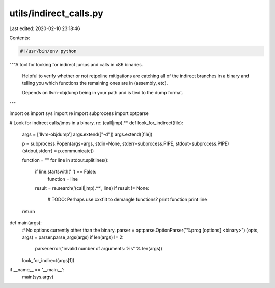 utils/indirect_calls.py
=======================

Last edited: 2020-02-10 23:18:46

Contents:

.. code-block:: py

    #!/usr/bin/env python

"""A tool for looking for indirect jumps and calls in x86 binaries.

   Helpful to verify whether or not retpoline mitigations are catching
   all of the indirect branches in a binary and telling you which
   functions the remaining ones are in (assembly, etc).

   Depends on llvm-objdump being in your path and is tied to the
   dump format.
"""

import os
import sys
import re
import subprocess
import optparse

# Look for indirect calls/jmps in a binary. re: (call|jmp).*\* 
def look_for_indirect(file):
    args = ['llvm-objdump']
    args.extend(["-d"])
    args.extend([file])

    p = subprocess.Popen(args=args, stdin=None, stderr=subprocess.PIPE, stdout=subprocess.PIPE)
    (stdout,stderr) = p.communicate()

    function = ""
    for line in stdout.splitlines():
        if line.startswith(' ') == False:
            function = line
        result = re.search('(call|jmp).*\*', line)
        if result != None:
            # TODO: Perhaps use cxxfilt to demangle functions?
            print function
            print line
    return

def main(args):
    # No options currently other than the binary.
    parser = optparse.OptionParser("%prog [options] <binary>")
    (opts, args) = parser.parse_args(args)
    if len(args) != 2:
        parser.error("invalid number of arguments: %s" % len(args))
    look_for_indirect(args[1])

if __name__ == '__main__':
    main(sys.argv)


